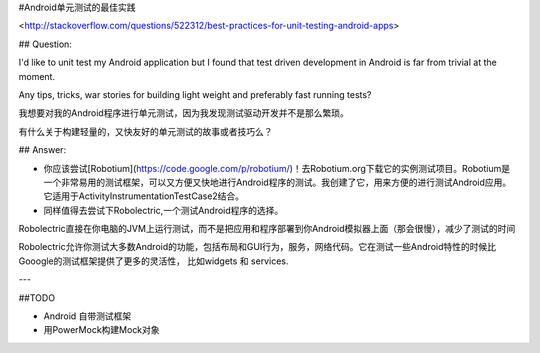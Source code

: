 

#Android单元测试的最佳实践


<http://stackoverflow.com/questions/522312/best-practices-for-unit-testing-android-apps>

## Question:


I'd like to unit test my Android application but I found that test driven development in Android is far from trivial at the moment.

Any tips, tricks, war stories for building light weight and preferably fast running tests?

我想要对我的Android程序进行单元测试，因为我发现测试驱动开发并不是那么繁琐。

有什么关于构建轻量的，又快友好的单元测试的故事或者技巧么？

## Answer:

- 你应该尝试[Robotium](https://code.google.com/p/robotium/)！去Robotium.org下载它的实例测试项目。Robotium是一个非常易用的测试框架，可以又方便又快地进行Android程序的测试。我创建了它，用来方便的进行测试Android应用。它适用于ActivityInstrumentationTestCase2结合。


- 同样值得去尝试下Robolectric,一个测试Android程序的选择。

Robolectric直接在你电脑的JVM上运行测试，而不是把应用和程序部署到你Android模拟器上面（那会很慢），减少了测试的时间


Robolectric允许你测试大多数Android的功能，包括布局和GUI行为，服务，网络代码。它在测试一些Android特性的时候比Gooogle的测试框架提供了更多的灵活性， 比如widgets 和 services.

---

##TODO

- Android 自带测试框架
- 用PowerMock构建Mock对象
